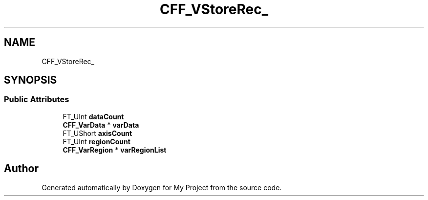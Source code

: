 .TH "CFF_VStoreRec_" 3 "Wed Feb 1 2023" "Version Version 0.0" "My Project" \" -*- nroff -*-
.ad l
.nh
.SH NAME
CFF_VStoreRec_
.SH SYNOPSIS
.br
.PP
.SS "Public Attributes"

.in +1c
.ti -1c
.RI "FT_UInt \fBdataCount\fP"
.br
.ti -1c
.RI "\fBCFF_VarData\fP * \fBvarData\fP"
.br
.ti -1c
.RI "FT_UShort \fBaxisCount\fP"
.br
.ti -1c
.RI "FT_UInt \fBregionCount\fP"
.br
.ti -1c
.RI "\fBCFF_VarRegion\fP * \fBvarRegionList\fP"
.br
.in -1c

.SH "Author"
.PP 
Generated automatically by Doxygen for My Project from the source code\&.
